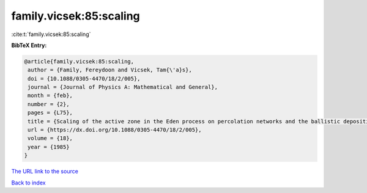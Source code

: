 family.vicsek:85:scaling
========================

:cite:t:`family.vicsek:85:scaling`

**BibTeX Entry:**

.. code-block:: bibtex

   @article{family.vicsek:85:scaling,
    author = {Family, Fereydoon and Vicsek, Tam{\'a}s},
    doi = {10.1088/0305-4470/18/2/005},
    journal = {Journal of Physics A: Mathematical and General},
    month = {feb},
    number = {2},
    pages = {L75},
    title = {Scaling of the active zone in the Eden process on percolation networks and the ballistic deposition model},
    url = {https://dx.doi.org/10.1088/0305-4470/18/2/005},
    volume = {18},
    year = {1985}
   }
`The URL link to the source <ttps://dx.doi.org/10.1088/0305-4470/18/2/005}>`_


`Back to index <../By-Cite-Keys.html>`_
